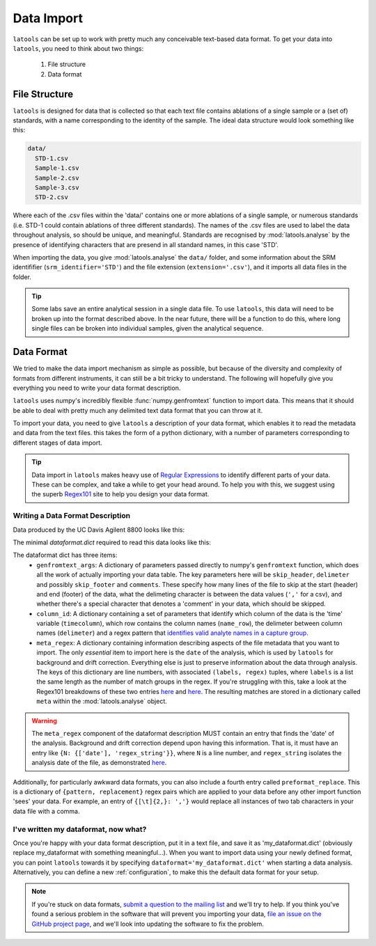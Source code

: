 .. _advanced_data_formats:

############
Data Import
############

``latools`` can be set up to work with pretty much any conceivable text-based data format.
To get your data into ``latools``, you need to think about two things:
  1. File structure
  2. Data format

File Structure
==========
``latools`` is designed for data that is collected so that each text file contains ablations of a single sample or a (set of) standards, with a name corresponding to the identity of the sample.
The ideal data structure would look something like this:

.. code-block:: bash

	data/
	  STD-1.csv
	  Sample-1.csv
	  Sample-2.csv
	  Sample-3.csv
	  STD-2.csv

Where each of the .csv files within the 'data/' contains one or more ablations of a single sample, or numerous standards (i.e. STD-1 could contain ablations of three different standards).
The names of the .csv files are used to label the data throughout analysis, so should be unique, and meaningful.
Standards are recognised by :mod:`latools.analyse` by the presence of identifying characters that are presend in all standard names, in this case 'STD'.

When importing the data, you give :mod:`latools.analyse` the ``data/`` folder, and some information about the SRM identififier (``srm_identifier='STD'``) and the file extension (``extension='.csv'``), and it imports all data files in the folder.

.. tip:: Some labs save an entire analytical session in a single data file. To use ``latools``, this data will need to be broken up into the format described above. In the near future, there will be a function to do this, where long single files can be broken into individual samples, given the analytical sequence.

Data Format
===========
We tried to make the data import mechanism as simple as possible, but because of the diversity and complexity of formats from different instruments, it can still be a bit tricky to understand. The following will hopefully give you everything you need to write your data format description.

``latools`` uses numpy's incredibly flexible :func:`numpy.genfromtext` function to import data.
This means that it should be able to deal with pretty much any delimited text data format that you can throw at it.

To import your data, you need to give ``latools`` a description of your data format, which enables it to read the metadata and data from the text files.
this takes the form of a python dictionary, with a number of parameters corresponding to different stages of data import.

.. tip:: Data import in ``latools`` makes heavy use of `Regular Expressions <https://en.wikipedia.org/wiki/Regular_expression>`_ to identify different parts of your data. These can be complex, and take a while to get your head around. To help you with this, we suggest using the superb `Regex101 <https://regex101.com/r/HKNavd/1>`_ site to help you design your data format.

Writing a Data Format Description
---------------------------------

Data produced by the UC Davis Agilent 8800 looks like this:

.. code-block:: python
	:linenos:

	C:\Path\To\Data.D
	Intensity Vs Time,CPS
	Acquired      : Oct 29 2015  03:11:05 pm using AcqMethod OB102915.m
	Time [Sec],Mg24,Mg25,Al27,Ca43,Ca44,Mn55,Sr88,Ba137,Ba138
	0.367,666.68,25.00,3100.27,300.00,14205.75,7901.80,166.67,37.50,25.00
	[etcetera]

The minimal `dataformat.dict` required to read this data looks like this:

.. code-block:: python
	:linenos:

	{'genfromtext_args': {'delimiter': ',',
	                      'skip_header': 4},
	 'column_id': {'name_row': 3,
	               'delimeter': ',',
	               'timecolumn': 0,
	               'pattern': '([A-z]{1,2}[0-9]{1,3})'},
	 'meta_regex': {0: (['path'], '(.*)'),
	                2: (['date', 'method'],
	                    '([A-Z][a-z]+ [0-9]+ [0-9]{4}[ ]+[0-9:]+ [amp]+).* ([A-z0-9]+\.m)')}
	}

The dataformat dict has three items:
  - ``genfromtext_args``: A dictionary of parameters passed directly to numpy's ``genfromtext`` function, which does all the work of actually importing your data table. The key parameters here will be ``skip_header``, ``delimeter`` and possibly ``skip_footer`` and ``comments``. These specify how many lines of the file to skip at the start (header) and end (footer) of the data, what the delimeting character is between the data values (``','`` for a csv), and whether there's a special character that denotes a 'comment' in your data, which should be skipped.
  - ``column_id``: A dictionary containing a set of parameters that identify which column of the data is the 'time' variable (``timecolumn``), which row contains the column names (``name_row``), the delimeter between column names (``delimeter``) and a regex pattern that `identifies valid analyte names in a capture group <https://regex101.com/r/gfc09X/2>`_.
  - ``meta_regex``: A dictionary containing information describing aspects of the file metadata that you want to import. The only `essential` item to import here is the ``date`` of the analysis, which is used by ``latools`` for background and drift correction. Everything else is just to preserve information about the data through analysis. The keys of this dictionary are line numbers, with associated ``(labels, regex)`` tuples, where ``labels`` is a list the same length as the number of match groups in the regex. If you're struggling with this, take a look at the Regex101 breakdowns of these two entries `here <https://regex101.com/r/WYcLfZ/1>`_ and `here <https://regex101.com/r/HN1OC9/2>`_. The resulting matches are stored in a dictionary called ``meta`` within the :mod:`latools.analyse` object.

.. warning:: The ``meta_regex`` component of the dataformat description MUST contain an entry that finds the 'date' of the analysis. Background and drift correction depend upon having this information. That is, it must have an entry like ``{N: {['date'], 'regex_string'}}``, where ``N`` is a line number, and ``regex_string`` isolates the analysis date of the file, as demonstrated `here <https://regex101.com/r/jfPV3Z/1>`_.

Additionally, for particularly awkward data formats, you can also include a fourth entry called ``preformat_replace``. This is a dictionary of ``{pattern, replacement}`` regex pairs which are applied to your data before any other import function 'sees' your data. For example, an entry of ``{[\t]{2,}: ','}`` would replace all instances of two tab characters in your data file with a comma.

I've written my dataformat, now what?
-------------------------------------

Once you're happy with your data format description, put it in a text file, and save it as 'my_dataformat.dict' (obviously replace my_dataformat with something meaningful...).
When you want to import data using your newly defined format, you can point ``latools`` towards it by specifying ``dataformat='my_dataformat.dict'`` when starting a data analysis.
Alternatively, you can define a new :ref:`configuration`, to make this the default data format for your setup.

.. note:: If you're stuck on data formats, `submit a question to the mailing list <https://groups.google.com/forum/#!forum/latools>`_ and we'll try to help. If you think you've found a serious problem in the software that will prevent you importing your data, `file an issue on the GitHub project page <https://github.com/oscarbranson/latools/issues/new>`_, and we'll look into updating the software to fix the problem.